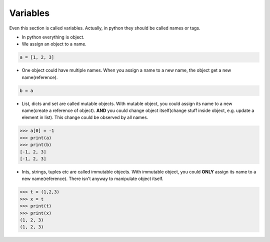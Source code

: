 =========
Variables
=========

Even this section is called variables. Actually, in python they should be called names or tags.

* In python everything is object.
* We assign an object to a name.

.. code:: python
  
  a = [1, 2, 3]

* One object could have multiple names. When you assign a name to a new name, the object get a new name(reference).

.. code:: python
  
  b = a

* List, dicts and set are called mutable objects. With mutable object, you could assign its name to a new name(create a reference of object). **AND** you could change object itself(change stuff inside object, e.g. update a element in list). This change could be observed by all names. 

.. code:: python
  
  >>> a[0] = -1
  >>> print(a)
  >>> print(b)
  [-1, 2, 3]
  [-1, 2, 3]
  
* Ints, strings, tuples etc are called immutable objects. With immutable object, you could **ONLY** assign its name to a new name(reference). There isn't anyway to manipulate object itself.

.. code:: python
  
  >>> t = (1,2,3)
  >>> x = t
  >>> print(t)
  >>> print(x)
  (1, 2, 3)
  (1, 2, 3)  

